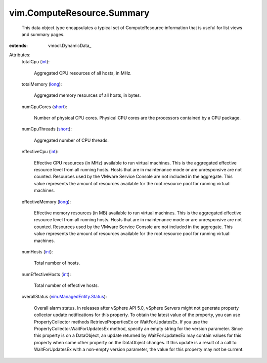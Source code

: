 
vim.ComputeResource.Summary
===========================
  This data object type encapsulates a typical set of ComputeResource information that is useful for list views and summary pages.
:extends: vmodl.DynamicData_

Attributes:
    totalCpu (`int <https://docs.python.org/2/library/stdtypes.html>`_):

       Aggregated CPU resources of all hosts, in MHz.
    totalMemory (`long <https://docs.python.org/2/library/stdtypes.html>`_):

       Aggregated memory resources of all hosts, in bytes.
    numCpuCores (`short <https://docs.python.org/2/library/stdtypes.html>`_):

       Number of physical CPU cores. Physical CPU cores are the processors contained by a CPU package.
    numCpuThreads (`short <https://docs.python.org/2/library/stdtypes.html>`_):

       Aggregated number of CPU threads.
    effectiveCpu (`int <https://docs.python.org/2/library/stdtypes.html>`_):

       Effective CPU resources (in MHz) available to run virtual machines. This is the aggregated effective resource level from all running hosts. Hosts that are in maintenance mode or are unresponsive are not counted. Resources used by the VMware Service Console are not included in the aggregate. This value represents the amount of resources available for the root resource pool for running virtual machines.
    effectiveMemory (`long <https://docs.python.org/2/library/stdtypes.html>`_):

       Effective memory resources (in MB) available to run virtual machines. This is the aggregated effective resource level from all running hosts. Hosts that are in maintenance mode or are unresponsive are not counted. Resources used by the VMware Service Console are not included in the aggregate. This value represents the amount of resources available for the root resource pool for running virtual machines.
    numHosts (`int <https://docs.python.org/2/library/stdtypes.html>`_):

       Total number of hosts.
    numEffectiveHosts (`int <https://docs.python.org/2/library/stdtypes.html>`_):

       Total number of effective hosts.
    overallStatus (`vim.ManagedEntity.Status <vim/ManagedEntity/Status.rst>`_):

       Overall alarm status. In releases after vSphere API 5.0, vSphere Servers might not generate property collector update notifications for this property. To obtain the latest value of the property, you can use PropertyCollector methods RetrievePropertiesEx or WaitForUpdatesEx. If you use the PropertyCollector.WaitForUpdatesEx method, specify an empty string for the version parameter. Since this property is on a DataObject, an update returned by WaitForUpdatesEx may contain values for this property when some other property on the DataObject changes. If this update is a result of a call to WaitForUpdatesEx with a non-empty version parameter, the value for this property may not be current.
